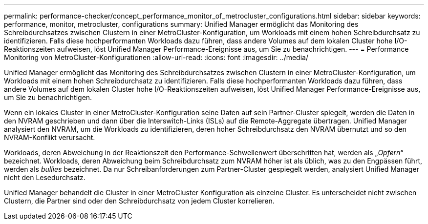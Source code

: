 ---
permalink: performance-checker/concept_performance_monitor_of_metrocluster_configurations.html 
sidebar: sidebar 
keywords: performance, monitor, metrocluster, configurations 
summary: Unified Manager ermöglicht das Monitoring des Schreibdurchsatzes zwischen Clustern in einer MetroCluster-Konfiguration, um Workloads mit einem hohen Schreibdurchsatz zu identifizieren. Falls diese hochperformanten Workloads dazu führen, dass andere Volumes auf dem lokalen Cluster hohe I/O-Reaktionszeiten aufweisen, löst Unified Manager Performance-Ereignisse aus, um Sie zu benachrichtigen. 
---
= Performance Monitoring von MetroCluster-Konfigurationen
:allow-uri-read: 
:icons: font
:imagesdir: ../media/


[role="lead"]
Unified Manager ermöglicht das Monitoring des Schreibdurchsatzes zwischen Clustern in einer MetroCluster-Konfiguration, um Workloads mit einem hohen Schreibdurchsatz zu identifizieren. Falls diese hochperformanten Workloads dazu führen, dass andere Volumes auf dem lokalen Cluster hohe I/O-Reaktionszeiten aufweisen, löst Unified Manager Performance-Ereignisse aus, um Sie zu benachrichtigen.

Wenn ein lokales Cluster in einer MetroCluster-Konfiguration seine Daten auf sein Partner-Cluster spiegelt, werden die Daten in den NVRAM geschrieben und dann über die Interswitch-Links (ISLs) auf die Remote-Aggregate übertragen. Unified Manager analysiert den NVRAM, um die Workloads zu identifizieren, deren hoher Schreibdurchsatz den NVRAM übernutzt und so den NVRAM-Konflikt verursacht.

Workloads, deren Abweichung in der Reaktionszeit den Performance-Schwellenwert überschritten hat, werden als „_Opfern_“ bezeichnet. Workloads, deren Abweichung beim Schreibdurchsatz zum NVRAM höher ist als üblich, was zu den Engpässen führt, werden als _bullies_ bezeichnet. Da nur Schreibanforderungen zum Partner-Cluster gespiegelt werden, analysiert Unified Manager nicht den Lesedurchsatz.

Unified Manager behandelt die Cluster in einer MetroCluster Konfiguration als einzelne Cluster. Es unterscheidet nicht zwischen Clustern, die Partner sind oder den Schreibdurchsatz von jedem Cluster korrelieren.
